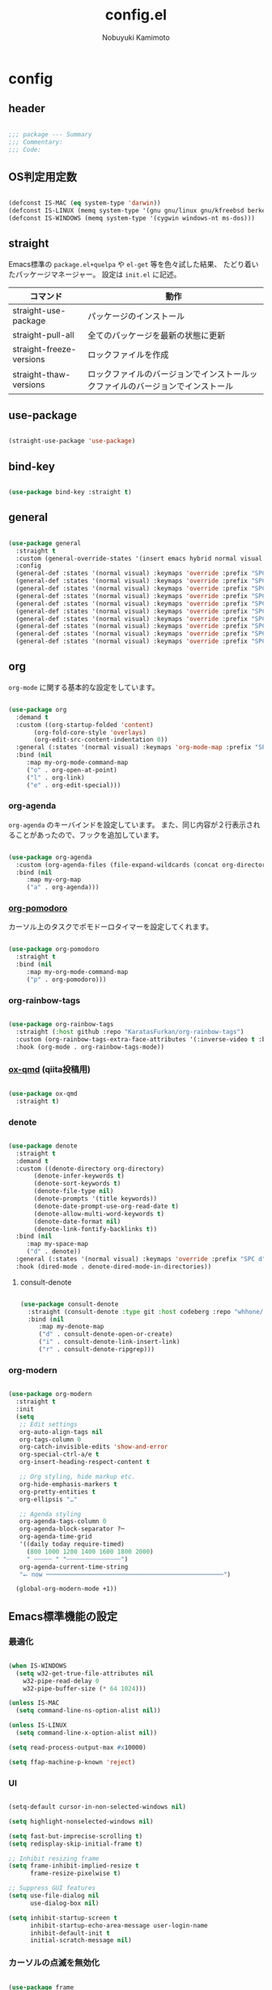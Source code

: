 #+TITLE: config.el
#+AUTHOR: Nobuyuki Kamimoto

* config
** header

#+begin_src emacs-lisp :tangle yes

;;; package --- Summary
;;; Commentary:
;;; Code:

#+end_src

** OS判定用定数

#+begin_src emacs-lisp :tangle yes

(defconst IS-MAC (eq system-type 'darwin))
(defconst IS-LINUX (memq system-type '(gnu gnu/linux gnu/kfreebsd berkeley-unix)))
(defconst IS-WINDOWS (memq system-type '(cygwin windows-nt ms-dos)))

#+end_src

** straight

Emacs標準の ~package.el+quelpa~ や ~el-get~ 等を色々試した結果、
たどり着いたパッケージマネージャー。
設定は ~init.el~ に記述。

| コマンド                  | 動作                                                                      |
|--------------------------+--------------------------------------------------------------------------|
| straight-use-package     | パッケージのインストール                                                   |
| straight-pull-all        | 全てのパッケージを最新の状態に更新                                          |
| straight-freeze-versions | ロックファイルを作成                                                       |
| straight-thaw-versions   | ロックファイルのバージョンでインストールックファイルのバージョンでインストール |

** use-package

#+begin_src emacs-lisp :tangle yes

(straight-use-package 'use-package)

#+end_src

** bind-key

#+begin_src emacs-lisp :tangle yes

(use-package bind-key :straight t)

#+end_src

** general

#+begin_src emacs-lisp :tangle yes

(use-package general
  :straight t
  :custom (general-override-states '(insert emacs hybrid normal visual motion operator replace))
  :config
  (general-def :states '(normal visual) :keymaps 'override :prefix "SPC" :prefix-command 'my-space-map)
  (general-def :states '(normal visual) :keymaps 'override :prefix "SPC s" :prefix-command 'search-map)
  (general-def :states '(normal visual) :keymaps 'override :prefix "SPC g" :prefix-command 'goto-map)
  (general-def :states '(normal visual) :keymaps 'override :prefix "SPC o" :prefix-command 'my-org-map)
  (general-def :states '(normal visual) :keymaps 'override :prefix "SPC f" :prefix-command 'my-file-map)
  (general-def :states '(normal visual) :keymaps 'override :prefix "SPC b" :prefix-command 'my-buffer-map)
  (general-def :states '(normal visual) :keymaps 'override :prefix "SPC e" :prefix-command 'my-error-map)
  (general-def :states '(normal visual) :keymaps 'override :prefix "SPC q" :prefix-command 'my-quit-map)
  (general-def :states '(normal visual) :keymaps 'override :prefix "SPC t" :prefix-command 'my-toggle-map)
  (general-def :states '(normal visual) :keymaps 'override :prefix "SPC c" :prefix-command 'my-string-inflection-map))

#+end_src

** org

~org-mode~ に関する基本的な設定をしています。

#+begin_src emacs-lisp :tangle yes

(use-package org
  :demand t
  :custom ((org-startup-folded 'content)
	   (org-fold-core-style 'overlays)
	   (org-edit-src-content-indentation 0))
  :general (:states '(normal visual) :keymaps 'org-mode-map :prefix "SPC m" :prefix-command 'my-org-mode-command-map)
  :bind (nil
	 :map my-org-mode-command-map
	 ("o" . org-open-at-point)
	 ("l" . org-link)
	 ("e" . org-edit-special)))

#+end_src

*** org-agenda

~org-agenda~ のキーバインドを設定しています。
また、同じ内容が２行表示されることがあったので、フックを追加しています。

#+begin_src emacs-lisp :tangle yes

(use-package org-agenda
  :custom (org-agenda-files (file-expand-wildcards (concat org-directory "/*.org")))
  :bind (nil
	 :map my-org-map
	 ("a" . org-agenda)))

#+end_src

*** [[https://github.com/marcinkoziej/org-pomodoro][org-pomodoro]]

カーソル上のタスクでポモドーロタイマーを設定してくれます。

#+begin_src emacs-lisp :tangle yes

(use-package org-pomodoro
  :straight t
  :bind (nil
	 :map my-org-mode-command-map
	 ("p" . org-pomodoro)))

#+end_src

*** org-rainbow-tags

#+begin_src emacs-lisp :tangle yes

(use-package org-rainbow-tags
  :straight (:host github :repo "KaratasFurkan/org-rainbow-tags")
  :custom (org-rainbow-tags-extra-face-attributes '(:inverse-video t :box t :weight 'bold))
  :hook (org-mode . org-rainbow-tags-mode))

#+end_src

*** [[https://github.com/0x60df/ox-qmd][ox-qmd]] (qiita投稿用)

#+begin_src emacs-lisp :tangle yes

(use-package ox-qmd
  :straight t)

#+end_src

*** denote

#+begin_src emacs-lisp :tangle yes

(use-package denote
  :straight t
  :demand t
  :custom ((denote-directory org-directory)
	   (denote-infer-keywords t)
	   (denote-sort-keywords t)
	   (denote-file-type nil)
	   (denote-prompts '(title keywords))
	   (denote-date-prompt-use-org-read-date t)
	   (denote-allow-multi-word-keywords t)
	   (denote-date-format nil)
	   (denote-link-fontify-backlinks t))
  :bind (nil
	 :map my-space-map
	 ("d" . denote))
  :general (:states '(normal visual) :keymaps 'override :prefix "SPC d" :prefix-command 'my-denote-map)
  :hook (dired-mode . denote-dired-mode-in-directories))

#+end_src

**** consult-denote

#+begin_src emacs-lisp :tangle yes

(use-package consult-denote
  :straight (consult-denote :type git :host codeberg :repo "whhone/consult-denote")
  :bind (nil
	 :map my-denote-map
	 ("d" . consult-denote-open-or-create)
	 ("i" . consult-denote-link-insert-link)
	 ("r" . consult-denote-ripgrep)))

#+end_src

*** org-modern

#+begin_src emacs-lisp :tangle yes

(use-package org-modern
  :straight t
  :init
  (setq
   ;; Edit settings
   org-auto-align-tags nil
   org-tags-column 0
   org-catch-invisible-edits 'show-and-error
   org-special-ctrl-a/e t
   org-insert-heading-respect-content t

   ;; Org styling, hide markup etc.
   org-hide-emphasis-markers t
   org-pretty-entities t
   org-ellipsis "…"

   ;; Agenda styling
   org-agenda-tags-column 0
   org-agenda-block-separator ?─
   org-agenda-time-grid
   '((daily today require-timed)
     (800 1000 1200 1400 1600 1800 2000)
     " ┄┄┄┄┄ " "┄┄┄┄┄┄┄┄┄┄┄┄┄┄┄")
   org-agenda-current-time-string
   "⭠ now ─────────────────────────────────────────────────")

  (global-org-modern-mode +1))

#+end_src

** Emacs標準機能の設定

*** 最適化

#+begin_src emacs-lisp :tangle yes

(when IS-WINDOWS
  (setq w32-get-true-file-attributes nil
	w32-pipe-read-delay 0
	w32-pipe-buffer-size (* 64 1024)))

(unless IS-MAC
  (setq command-line-ns-option-alist nil))

(unless IS-LINUX
  (setq command-line-x-option-alist nil))

(setq read-process-output-max #x10000)

(setq ffap-machine-p-known 'reject)

#+end_src

*** UI

#+begin_src emacs-lisp :tangle yes

(setq-default cursor-in-non-selected-windows nil)

(setq highlight-nonselected-windows nil)

(setq fast-but-imprecise-scrolling t)
(setq redisplay-skip-initial-frame t)

;; Inhibit resizing frame
(setq frame-inhibit-implied-resize t
      frame-resize-pixelwise t)

;; Suppress GUI features
(setq use-file-dialog nil
      use-dialog-box nil)

(setq inhibit-startup-screen t
      inhibit-startup-echo-area-message user-login-name
      inhibit-default-init t
      initial-scratch-message nil)

#+end_src

*** カーソルの点滅を無効化

#+begin_src emacs-lisp :tangle yes

(use-package frame
  :init
  (blink-cursor-mode -1))

#+end_src

*** 画面の更新頻度

#+begin_src emacs-lisp :tangle yes

(use-package simple
  :custom (idle-update-delay 1.0))

#+end_src

*** 外枠の調整

#+begin_src emacs-lisp :tangle yes

(setq indicate-buffer-boundaries nil
      indicate-empty-lines nil)

(use-package frame
  :custom ((window-divider-default-places t)
	   (window-divider-default-bottom-width 1)
	   (window-divider-default-right-width 1))
  :init
  (window-divider-mode +1))

#+end_src

*** 水平分割より垂直分割を優先する

#+begin_src emacs-lisp :tangle yes

(use-package window
  :custom ((split-width-threshold 160)
	   (split-height-threshold nil)))

#+end_src

*** 補完時に大文字小文字を区別しない

#+begin_src emacs-lisp :tangle yes

(setq read-buffer-completion-ignore-case t
      completion-ignore-case t)

(use-package minibuffer
  :custom (read-file-name-completion-ignore-case t))

#+end_src

*** yes-or-noをy-or-nに変更

#+begin_src emacs-lisp :tangle yes

(setq use-short-answers t)

#+end_src

*** 自動生成ファイルを無効にする

#+begin_src emacs-lisp :tangle yes

(use-package files
  :custom ((make-backup-files nil)
	   (auto-save-default nil)))

(use-package emacs
  :custom ((create-lockfiles nil)
	   (auto-save-list-file-prefix nil)))

#+end_src

*** デーモン起動

~emacsclient~ コマンドで高速にファイルが開けます。

#+begin_src emacs-lisp :tangle yes

(use-package server
  :init
  (server-mode +1))

#+end_src

*** 最後のカーソル位置を保存する

#+begin_src emacs-lisp :tangle yes

(use-package saveplace
  :init
  (save-place-mode +1))

#+end_src

*** ファイルの閲覧履歴を保存する

#+begin_src emacs-lisp :tangle yes

(use-package recentf
  :custom (recentf-max-saved-items 200)
  :init
  (recentf-mode +1))

#+end_src

*** コマンドの履歴を保存

#+begin_src emacs-lisp :tangle yes

(use-package savehist
  :init
  (savehist-mode +1))

#+end_src

*** 対応括弧を強調表示

#+begin_src emacs-lisp :tangle yes

(use-package paren
  :init
  (show-paren-mode +1))

#+end_src

*** 現在行を強調表示

#+begin_src emacs-lisp :tangle yes

(use-package hl-line
  :init
  (global-hl-line-mode +1))

#+end_src

*** 他プロセスの編集をバッファに反映

#+begin_src emacs-lisp :tangle yes

(use-package autorevert
  :init
  (global-auto-revert-mode +1))

#+end_src

*** 行番号の表示

#+begin_src emacs-lisp :tangle yes

(use-package display-line-numbers
  :custom (display-line-numbers-width-start t)
  :init
  (global-display-line-numbers-mode +1))

#+end_src

*** カーソル上の関数名等をモードラインに表示

#+begin_src emacs-lisp :tangle yes

(use-package which-func
  :init
  (which-function-mode +1))

#+end_src

*** メニューバーを無効化

#+begin_src emacs-lisp :tangle yes

(use-package menu-bar
  :init
  (menu-bar-mode -1))

#+end_src

*** ツールバーを無効化

#+begin_src emacs-lisp :tangle yes

(use-package tool-bar
  :init
  (tool-bar-mode -1))

#+end_src

*** スクロールバーの無効化

#+begin_src emacs-lisp :tangle yes

(use-package scroll-bar
  :init
  (scroll-bar-mode -1))

#+end_src

*** GC中にフォントを圧縮しない

#+begin_src emacs-lisp :tangle yes

(setq inhibit-compacting-font-caches t)

#+end_src

*** 削除したファイルをゴミ箱に移動させる

#+begin_src emacs-lisp :tangle yes

(setq delete-by-moving-to-trash t)

#+end_src

*** 便利コマンドをEvil向けに登録

#+begin_src emacs-lisp :tangle yes

(use-package simple
  :bind (nil
	 :map my-space-map
	 ("SPC" . execute-extended-command)))

(use-package files
  :bind (nil
	 :map my-quit-map
	 ("q" . save-buffers-kill-terminal)
	 :map my-file-map
	 ("f" . find-file)))

(use-package bookmark
  :bind (nil
	 :map my-file-map
	 ("b" . bookmark-jump)))

(use-package window
  :bind (nil
	 :map my-space-map
	 ("0" . delete-window)
	 ("1" . delete-other-windows)
	 ("2" . split-window-below)
	 ("3" . split-window-right)
	 ("4" . switch-to-buffer-other-window)
	 ("w" . other-window)
	 :map my-buffer-map
	 ("b" . switch-to-buffer)))

(use-package frame
  :bind (("<f12>" . other-frame)
	 :map my-space-map
	 ("W" . other-frame)))

(use-package subr
  :bind (nil
	 :map my-space-map
	 ("5" . ctl-x-5-prefix)))

(use-package menu-bar
  :bind (nil
	 :map my-buffer-map
	 ("d" . kill-this-buffer)))

(use-package project
  :bind (nil
	 :map my-buffer-map
	 ("p" . project-switch-to-buffer)))

(use-package isearch
  :bind (nil
	 :map search-map
	 ("s" . isearch-forward)))

#+end_src

** 文字コード

#+begin_src emacs-lisp :tangle yes

(use-package mule
  :init
  (set-language-environment "Japanese")
  (prefer-coding-system 'utf-8))

(use-package mule
  :if IS-WINDOWS
  :init
  (set-file-name-coding-system 'cp932)
  (set-keyboard-coding-system 'cp932)
  (set-terminal-coding-system 'cp932))

#+end_src

*** shift-jisよりcp932を優先

#+begin_src emacs-lisp :tangle yes

(when IS-WINDOWS
  (set-coding-system-priority 'utf-8
			      'euc-jp
			      'iso-2022-jp
			      'cp932))

#+end_src

** whitespace

末尾のスペースやタブを可視化することができます。
~highlight-indent-guides~ と相性が悪いのでタブは可視化していません。

#+begin_src emacs-lisp :tangle yes

(use-package whitespace
  :custom (whitespace-style '(face trailing))
  :init
  (global-whitespace-mode +1))

#+end_src

** IME

Emacsは~C-\~で日本語入力を切り替えることができますが、
デフォルトだとあまり補完が賢くないのでOSに合わせて導入します。

*** [[https://github.com/trueroad/tr-emacs-ime-module][tr-ime]]

#+begin_src emacs-lisp :tangle yes

(use-package tr-ime
  :straight t
  :if IS-WINDOWS
  :custom (default-input-method "W32-IME")
  :init
  (tr-ime-standard-install)
  (w32-ime-initialize))

#+end_src

*** mozc

[[https://www.kkaneko.jp/tools/server/mozc.html][日本語変換 Mozc の設定，emacs 用の Mozc の設定（Ubuntu 上）]] を参考にしています。

**** 必要なパッケージを導入

#+begin_src shell :tangle no

sudo apt install fcitx-libs-dev
sudo apt install emacs-mozc
fcitx-config-gtk

#+end_src

**** Emacs側の設定

#+begin_src emacs-lisp :tangle yes

(use-package mozc
  :straight t
  :if IS-LINUX
  :custom (default-input-method "japanese-mozc"))

#+end_src

** フォントの設定

私は [[https://github.com/protesilaos/fontaine][fontaine]] を使用してフォントを設定しています。

#+begin_src emacs-lisp :tangle yes

(use-package fontaine
  :straight t
  :demand t
  :hook (kill-emacs . fontaine-store-latest-preset)
  :config
  (cond (IS-LINUX
	 (setq fontaine-presets
	       '((regular
		  :default-family "VLゴシック"
		  :default-height 100
		  :fixed-pitch-family "VLゴシック"
		  :variable-pitch-family "VLPゴシック"
		  :italic-family "VLゴシック"
		  :line-spacing 1)
		 (large
		  :default-family "VLゴシック"
		  :default-height 150
		  :variable-pitch-family "VLPゴシック"
		  :line-spacing 1))))

	(IS-WINDOWS
	 (setq fontaine-presets
	       '((regular
		  :default-family "BIZ UDゴシック"
		  :default-height 120
		  :fixed-pitch-family "BIZ UDゴシック"
		  :variable-pitch-family "BIZ UDPゴシック"
		  :italic-family "BIZ UDゴシック"
		  :line-spacing 1)
		 (large
		  :default-family "BIZ UDゴシック"
		  :default-height 150
		  :variable-pitch-family "BIZ UDPゴシック"
		  :line-spacing 1)))))

  (fontaine-set-preset (or (fontaine-restore-latest-preset) 'regular)))

#+end_src

** modeline

*** [[https://github.com/TeMPOraL/nyan-mode][nyan-mode]]

バッファー上での位置をニャンキャットが教えてくれるパッケージです。
マウスでクリックすると大体の位置にジャンプもできます。

#+begin_src emacs-lisp :tangle yes

(use-package nyan-mode
  :straight t
  :custom ((nyan-animate-nyancat t)
	   (nyan-bar-length 24))
  :init
  (nyan-mode +1))

#+end_src

*** moody

#+begin_src emacs-lisp :tangle yes

(use-package moody
  :straight t
  :config
  (setq x-underline-at-descent-line t)
  (moody-replace-mode-line-buffer-identification)
  (moody-replace-vc-mode)
  (moody-replace-eldoc-minibuffer-message-function))

#+end_src

*** minions

#+begin_src emacs-lisp :tangle yes

(use-package minions
  :straight t
  :config
  (minions-mode +1))

#+end_src

** [[https://github.com/emacs-evil/evil][evil]]

VimキーバインドをEmacs上で実現してくれるパッケージです。

#+begin_src emacs-lisp :tangle yes

(use-package evil
  :straight t
  :custom ((evil-want-keybinding nil)
	   (evil-symbol-word-search t)
	   (evil-kill-on-visual-paste nil))
  :init
  (evil-mode +1)
  :config
  (defun my/evil-shift-right ()
    (interactive)
    (evil-shift-right evil-visual-beginning evil-visual-end)
    (evil-normal-state)
    (evil-visual-restore))

  (defun my/evil-shift-left ()
    (interactive)
    (evil-shift-left evil-visual-beginning evil-visual-end)
    (evil-normal-state)
    (evil-visual-restore))

  (evil-define-key 'visual global-map (kbd ">") 'my/evil-shift-right)
  (evil-define-key 'visual global-map (kbd "<") 'my/evil-shift-left))

#+end_src

*** [[https://github.com/emacs-evil/evil-collection][evil-collection]]

各モードのキーバインドを自動的に設定してくれます。

#+begin_src emacs-lisp :tangle yes

(use-package evil-collection
  :straight t
  :after evil
  :init
  (evil-collection-init))

#+end_src

*** [[https://github.com/linktohack/evil-commentary][evil-commentary]]

~gc~ でコメントアウトしてくれるパッケージです。

#+begin_src emacs-lisp :tangle yes

(use-package evil-commentary
  :straight t
  :after evil
  :init
  (evil-commentary-mode +1))

#+end_src

*** [[https://github.com/emacs-evil/evil-surround][evil-surround]]

選択中に ~S~ を入力して任意の文字を入力すると囲んでくれるパッケージです。
- （例１） aaaを選択中に ~S(~
aaa -> ( aaa )

- （例２） aaaを選択中に ~S)~
aaa -> (aaa)

#+begin_src emacs-lisp :tangle yes

(use-package evil-surround
  :straight t
  :after evil
  :init
  (global-evil-surround-mode +1))

#+end_src

*** [[https://github.com/redguardtoo/evil-matchit][evil-matchit]]

~%~ でHTMLのタグ間をジャンプしてくれるようになります。

#+begin_src emacs-lisp :tangle yes

(use-package evil-matchit
  :straight t
  :after evil
  :init
  (global-evil-matchit-mode +1))

#+end_src

*** [[https://github.com/Somelauw/evil-org-mode][evil-org]]

~org-agenda~ 等のorg系の特殊なモードでキーバインドを設定してくれます。

#+begin_src emacs-lisp :tangle yes

(use-package evil-org
  :straight t
  :after evil
  :hook (org-mode . evil-org-mode)
  :config
  (require 'evil-org-agenda)
  (evil-org-set-key-theme '(navigation insert textobjects additional calendar))
  (evil-org-agenda-set-keys))

#+end_src

*** [[https://github.com/edkolev/evil-lion][evil-lion]]

~gl~ ~gL~ で整列してくれます。

#+begin_src emacs-lisp :tangle yes

(use-package evil-lion
  :straight t
  :after evil
  :init
  (evil-lion-mode +1))

#+end_src

*** evil-textobj-tree-sitter

#+begin_src emacs-lisp :tangle yes

(use-package evil-textobj-tree-sitter
  :straight t
  :after tree-sitter
  :config
  ;; bind `function.outer`(entire function block) to `f` for use in things like `vaf`, `yaf`
  (define-key evil-outer-text-objects-map "f" (evil-textobj-tree-sitter-get-textobj "function.outer"))
  ;; bind `function.inner`(function block without name and args) to `f` for use in things like `vif`, `yif`
  (define-key evil-inner-text-objects-map "f" (evil-textobj-tree-sitter-get-textobj "function.inner"))
  ;; You can also bind multiple items and we will match the first one we can find
  (define-key evil-outer-text-objects-map "a" (evil-textobj-tree-sitter-get-textobj ("conditional.outer" "loop.outer"))))

#+end_src

** fussy

#+begin_src emacs-lisp :tangle yes

(use-package fussy
  :straight t
  :custom ((completion-styles '(fussy))
	   (completion-category-defaults nil)
	   (completion-category-overrides nil)
	   (fussy-use-cache t)
	   (fussy-filter-fn #'fussy-filter-default)
	   (fussy-default-regex-fn #'fussy-pattern-flex-2))
  :config
  (with-eval-after-load 'fuz-bin
    (setq fussy-score-fn #'fussy-fuz-bin-score))

  (with-eval-after-load 'prescient
    (setq fussy-compare-same-score-fn #'fussy-strlen<))

  (with-eval-after-load 'corfu
    (advice-add 'corfu--capf-wrapper :before 'fussy-wipe-cache)
    (add-hook 'corfu-mode-hook
	      (lambda ()
		(setq-local fussy-max-candidate-limit 5000
			    fussy-prefer-prefix nil)))))

#+end_src

*** fuz-bin

#+begin_src emacs-lisp :tangle yes

(use-package fuz-bin
  :straight (fuz-bin :repo "jcs-elpa/fuz-bin" :fetcher github :files (:defaults "bin"))
  :config
  (fuz-bin-load-dyn))

#+end_src

** prescient

~prescient-persist-mode~ で履歴を永続的に保存

#+begin_src emacs-lisp :tangle yes

(use-package prescient
  :straight t
  :config
  (prescient-persist-mode +1)

  (with-eval-after-load 'fussy
    (setq prescient-sort-length-enable nil)))

#+end_src

** corfu

#+begin_src emacs-lisp :tangle yes

(use-package corfu
  :straight (corfu :type git
		   :host github
		   :repo "minad/corfu"
		   :branch "async"
		   :files (:defaults "extensions/*"))
  :custom ((corfu-auto t)
	   (corfu-auto-prefix 1)
	   (corfu-auto-delay 0)
	   (corfu-cycle t)
	   (tab-always-indent 'complete))
  :bind (nil
	 :map corfu-map
	 ("RET" . nil)
	 ("<return>" . nil)
	 ("TAB" . corfu-insert)
	 ("<tab>" . corfu-insert))
  :init
  (global-corfu-mode +1)

  :config
  (defun my/corfu-remap-tab-command ()
    (global-set-key [remap c-indent-line-or-region] #'indent-for-tab-command))
  (add-hook 'java-mode-hook #'my/corfu-remap-tab-command)

  (defun corfu-enable-always-in-minibuffer ()
    "Enable Corfu in the minibuffer if Vertico/Mct are not active."
    (unless (or (bound-and-true-p mct--active)
		(bound-and-true-p vertico--input))
      ;; (setq-local corfu-auto nil) ;; Enable/disable auto completion
      (setq-local corfu-echo-delay nil ;; Disable automatic echo and popup
		  corfu-popupinfo-delay nil)
      (corfu-mode 1)))
  (add-hook 'minibuffer-setup-hook #'corfu-enable-always-in-minibuffer 1))

#+end_src

*** corfu-popup

#+begin_src emacs-lisp :tangle yes

(use-package corfu-popupinfo
  :after corfu
  :config
  (corfu-popupinfo-mode +1))

#+end_src

*** corfu-prescient

#+begin_src emacs-lisp :tangle yes

(use-package corfu-prescient
  :straight t
  :after corfu
  :init
  (with-eval-after-load 'fussy
    (setq corfu-prescient-override-sorting t
	  corfu-prescient-completion-styles '(fussy)
	  corfu-prescient-completion-category-overrides nil))
  (corfu-prescient-mode +1))

#+end_src

*** cape

#+begin_src emacs-lisp :tangle yes

(use-package company-tabnine
  :straight (company-tabnine :type git :host github :repo "karta0807913/company-tabnine"))

(use-package cape
  :straight t
  :hook ((prog-mode . my/set-basic-capf)
	 (text-mode . my/set-basic-capf)
	 (meghanada-mode . my/set-meghanada-capf)
	 (lsp-completion-mode . my/set-lsp-capf))
  :config
  (defun my/convert-super-capf (arg-capf)
    (list (cape-capf-case-fold
	   (cape-super-capf arg-capf
			    (cape-company-to-capf #'company-yasnippet)
			    (cape-company-to-capf #'company-tabnine)))
	  #'cape-file
	  #'cape-dabbrev))

  (defun my/set-basic-capf ()
    (setq-local completion-at-point-functions (my/convert-super-capf (car completion-at-point-functions))))

  (defun my/set-meghanada-capf ()
    (setq-local completion-at-point-functions (my/convert-super-capf (cape-company-to-capf #'company-meghanada))))

  (defun my/set-lsp-capf ()
    (setq-local completion-at-point-functions (my/convert-super-capf #'lsp-completion-at-point)))

  (add-to-list 'completion-at-point-functions (cape-company-to-capf #'company-tabnine) t)
  (add-to-list 'completion-at-point-functions #'cape-file t)
  (add-to-list 'completion-at-point-functions #'cape-tex t)
  (add-to-list 'completion-at-point-functions #'cape-dabbrev t)
  (add-to-list 'completion-at-point-functions #'cape-keyword t))

#+end_src

*** kind-icon

#+begin_src emacs-lisp :tangle yes

(use-package kind-icon
  :straight t
  :after corfu
  :custom (kind-icon-default-face 'corfu-default) ; to compute blended backgrounds correctly
  :config
  (add-to-list 'corfu-margin-formatters #'kind-icon-margin-formatter))

#+end_src

** [[https://github.com/minad/vertico][vertico]]

~helm~ や ~ivy~ よりも補完インタフェース新しくシンプルな補完パッケージです。

#+begin_src emacs-lisp :tangle yes

(use-package vertico
  :straight (vertico :type git
		     :host github
		     :repo "minad/vertico"
		     :files (:defaults "extensions/*"))
  :custom (vertico-cycle t)
  :init
  (vertico-mode +1)

  :config
  ;; Add prompt indicator to ~completing-read-multiple'.
  ;; We display [CRM<separator>], e.g., [CRM,] if the separator is a comma.
  (defun crm-indicator (args)
    (cons (format "[CRM%s] %s"
		  (replace-regexp-in-string
		   "\\~\\[.*?]\\*\\|\\[.*?]\\*\\'" ""
		   crm-separator)
		  (car args))
	  (cdr args)))
  (advice-add #'completing-read-multiple :filter-args #'crm-indicator)

  ;; Do not allow the cursor in the minibuffer prompt
  (setq minibuffer-prompt-properties
	'(read-only t cursor-intangible t face minibuffer-prompt))
  (add-hook 'minibuffer-setup-hook #'cursor-intangible-mode)

  ;; Emacs 28: Hide commands in M-x which do not work in the current mode.
  ;; Vertico commands are hidden in normal buffers.
  (setq read-extended-command-predicate
	#'command-completion-default-include-p)

  ;; Enable recursive minibuffers
  (setq enable-recursive-minibuffers t)

  (with-eval-after-load 'consult
    ;; Use ~consult-completion-in-region' if Vertico is enabled.
    ;; Otherwise use the default ~completion--in-region' function.
    (setq completion-in-region-function
	  (lambda (&rest args)
	    (apply (if vertico-mode
		       #'consult-completion-in-region
		     #'completion--in-region)
		   args)))))

#+end_src

*** vertico-repeat

~verito~ の拡張機能の一つで直前のコマンドを再度表示します。

#+begin_src emacs-lisp :tangle yes

(use-package vertico-repeat
  :after vertico
  :bind (nil
	 :map my-space-map
	 ("z" . vertico-repeat))
  :hook (minibuffer-setup . vertico-repeat-save))

#+end_src

*** vertico-directory

~verito~ の拡張機能の一つで ~find-file~ 等、ファイルやディレクトリの操作を良くします。

#+begin_src emacs-lisp :tangle yes

(use-package vertico-directory
  :after vertico
  :bind (nil
	 :map vertico-map
	 ("<backspace>" . vertico-directory-delete-char)))

#+end_src

*** vertico-prescient

#+begin_src emacs-lisp :tangle yes

(use-package vertico-prescient
  :straight t
  :after vertico
  :init
  (with-eval-after-load 'fussy
    (setq vertico-prescient-completion-styles '(fussy)
	  vertico-prescient-completion-category-overrides nil
	  vertico-prescient-override-sorting t))
  (vertico-prescient-mode +1))

#+end_src

** [[https://github.com/minad/consult][consult]]

~vertico~ や ~selectrum~ で利用できる便利なコマンドを提供してくれます。

#+begin_src emacs-lisp :tangle yes

;; Example configuration for Consult
(use-package consult
  :straight t
  :demand t
  ;; Replace bindings. Lazily loaded due by `use-package'.
  :bind (;; C-c bindings (mode-specific-map)
	 ("C-c h" . consult-history)
	 ("C-c m" . consult-mode-command)
	 ("C-c k" . consult-kmacro)
	 ;; C-x bindings (ctl-x-map)
	 ("C-x M-:" . consult-complex-command)     ;; orig. repeat-complex-command
	 ([remap switch-to-buffer] . consult-buffer)                ;; orig. switch-to-buffer
	 ([remap switch-to-buffer-other-window] . consult-buffer-other-window) ;; orig. switch-to-buffer-other-window
	 ([remap switch-to-buffer-other-frame] . consult-buffer-other-frame)  ;; orig. switch-to-buffer-other-frame
	 ([remap bookmark-jump] . consult-bookmark)            ;; orig. bookmark-jump
	 ([remap project-switch-to-buffer] . consult-project-buffer)      ;; orig. project-switch-to-buffer
	 ;; Custom M-# bindings for fast register access
	 ("M-#" . consult-register-load)
	 ("M-'" . consult-register-store)          ;; orig. abbrev-prefix-mark (unrelated)
	 ("C-M-#" . consult-register)
	 ;; Other custom bindings
	 ("M-y" . consult-yank-pop)                ;; orig. yank-pop
	 ("<help> a" . consult-apropos)            ;; orig. apropos-command
	 :map goto-map
	 ("e" . consult-compile-error)
	 ("f" . consult-flymake)               ;; Alternative: consult-flycheck
	 ("g" . consult-goto-line)             ;; orig. goto-line
	 ("M-g" . consult-goto-line)           ;; orig. goto-line
	 ("o" . consult-outline)               ;; Alternative: consult-org-heading
	 ("m" . consult-mark)
	 ("k" . consult-global-mark)
	 ("i" . consult-imenu)
	 ("I" . consult-imenu-multi)
	 :map search-map
	 ("d" . consult-find)
	 ("D" . consult-locate)
	 ("g" . consult-grep)
	 ("G" . consult-git-grep)
	 ("r" . consult-ripgrep)
	 ("l" . consult-line)
	 ("L" . consult-line-multi)
	 ("m" . consult-multi-occur)
	 ("k" . consult-keep-lines)
	 ("u" . consult-focus-lines)
	 ("e" . consult-isearch-history)
	 :map isearch-mode-map
	 ("M-e" . consult-isearch-history)         ;; orig. isearch-edit-string
	 ("M-s e" . consult-isearch-history)       ;; orig. isearch-edit-string
	 ("M-s l" . consult-line)                  ;; needed by consult-line to detect isearch
	 ("M-s L" . consult-line-multi)            ;; needed by consult-line to detect isearch
	 ;; Minibuffer history
	 :map minibuffer-local-map
	 ("M-s" . consult-history)                 ;; orig. next-matching-history-element
	 ("M-r" . consult-history))                ;; orig. previous-matching-history-element

  ;; Enable automatic preview at point in the *Completions* buffer. This is
  ;; relevant when you use the default completion UI.
  :hook (completion-list-mode . consult-preview-at-point-mode)

  ;; The :init configuration is always executed (Not lazy)
  :init

  ;; Optionally configure the register formatting. This improves the register
  ;; preview for `consult-register', `consult-register-load',
  ;; `consult-register-store' and the Emacs built-ins.
  (setq register-preview-delay 0.5
	register-preview-function #'consult-register-format)

  ;; Optionally tweak the register preview window.
  ;; This adds thin lines, sorting and hides the mode line of the window.
  (advice-add #'register-preview :override #'consult-register-window)

  ;; Use Consult to select xref locations with preview
  (setq xref-show-xrefs-function #'consult-xref
	xref-show-definitions-function #'consult-xref)

  ;; Configure other variables and modes in the :config section,
  ;; after lazily loading the package.
  :config

  ;; Optionally configure preview. The default value
  ;; is 'any, such that any key triggers the preview.
  ;; (setq consult-preview-key 'any)
  ;; (setq consult-preview-key (kbd "M-."))
  ;; (setq consult-preview-key (list (kbd "<S-down>") (kbd "<S-up>")))
  ;; For some commands and buffer sources it is useful to configure the
  ;; :preview-key on a per-command basis using the `consult-customize' macro.
  (consult-customize
   consult-theme :preview-key '(:debounce 0.2 any)
   consult-ripgrep consult-git-grep consult-grep
   consult-bookmark consult-recent-file consult-xref
   consult--source-bookmark consult--source-file-register
   consult--source-recent-file consult--source-project-recent-file
   ;; :preview-key (kbd "M-.")
   :preview-key '(:debounce 0.4 any))

  ;; Optionally configure the narrowing key.
  ;; Both < and C-+ work reasonably well.
  (setq consult-narrow-key "<") ;; (kbd "C-+")

  ;; Optionally make narrowing help available in the minibuffer.
  ;; You may want to use `embark-prefix-help-command' or which-key instead.
  (define-key consult-narrow-map (vconcat consult-narrow-key "?") #'consult-narrow-help)

  ;; By default `consult-project-function' uses `project-root' from project.el.
  ;; Optionally configure a different project root function.
  ;; There are multiple reasonable alternatives to chose from.
    ;;;; 1. project.el (the default)
  ;; (setq consult-project-function #'consult--default-project--function)
    ;;;; 2. projectile.el (projectile-project-root)
  (autoload 'projectile-project-root "projectile")
  (setq consult-project-function (lambda (_) (projectile-project-root)))
    ;;;; 3. vc.el (vc-root-dir)
  ;; (setq consult-project-function (lambda (_) (vc-root-dir)))
    ;;;; 4. locate-dominating-file
  ;; (setq consult-project-function (lambda (_) (locate-dominating-file "." ".git")))
  )

#+end_src

*** [[https://github.com/karthink/consult-dir][consult-dir]]

#+begin_src emacs-lisp :tangle yes

(use-package consult-dir
  :straight t
  :bind (nil
	 :map my-file-map
	 ("d" . consult-dir)))

#+end_src

*** その他

#+begin_src emacs-lisp :tangle yes

(defun consult-ripgrep-current-directory ()
  (interactive)
  (consult-ripgrep default-directory))

(define-key search-map (kbd "R") #'consult-ripgrep-current-directory)

#+end_src

** [[https://github.com/minad/marginalia][marginalia]]

~vertico~ の候補に情報を追加してくれます。

#+begin_src emacs-lisp :tangle yes

(use-package marginalia
  :straight t
  :init
  (marginalia-mode +1))

#+end_src

** [[https://github.com/oantolin/embark][embark]]

vertico の候補等に様々なアクションを提供してくれます。

#+begin_src emacs-lisp :tangle yes

(use-package embark
  :straight t
  :bind (("C-." . embark-act)         ;; pick some comfortable binding
	 ("C-;" . embark-dwim)        ;; good alternative: M-.
	 ("C-h B" . embark-bindings)) ;; alternative for `describe-bindings'
  :init
  (setq prefix-help-command #'embark-prefix-help-command)

  :config
  ;; Hide the mode line of the Embark live/completions buffers
  (add-to-list 'display-buffer-alist
	       '("\\`\\*Embark Collect \\(Live\\|Completions\\)\\*"
		 nil
		 (window-parameters (mode-line-format . none)))))

#+end_src

*** embark-consult

~embark~ と ~consult~ を連動させます。

#+begin_src emacs-lisp :tangle yes

(use-package embark-consult
  :straight t ; only need to install it, embark loads it after consult if found
  :hook (embark-collect-mode . consult-preview-at-point-mode))

#+end_src

** [[https://github.com/joaotavora/yasnippet][yasnippet]]

スニペット機能を提供してくれます。

#+begin_src emacs-lisp :tangle yes

(use-package yasnippet
  :straight t
  :bind (nil
	 :map yas-keymap
	 ("<tab>" . nil)
	 ("TAB" . nil)
	 ("<backtab>" . nil)
	 ("S-TAB" . nil)
	 ("C-o" . yas-next-field-or-maybe-expand))
  :init
  (yas-global-mode +1))

#+end_src

*** [[https://github.com/AndreaCrotti/yasnippet-snippets][yasnippet-snippets]]

各言語のスニペットを提供してくれます。

#+begin_src emacs-lisp :tangle yes

(use-package yasnippet-snippets
  :straight t
  :after yasnippet)

#+end_src

** [[https://github.com/jscheid/dtrt-indent][dtrt-indent]]

インデントを推測して、設定してくれます。

#+begin_src emacs-lisp :tangle yes

(use-package dtrt-indent
  :straight t
  :init
  (dtrt-indent-global-mode +1))

#+end_src

** [[https://magit.vc/][magit]]

Emacs上でGitを快適に操作できるようにしてくれます。

#+begin_src emacs-lisp :tangle yes

(use-package magit
  :straight t)

#+end_src

** [[https://github.com/dgutov/diff-hl][diff-hl]]

#+begin_src emacs-lisp :tangle yes

(use-package diff-hl
  :straight t
  :init
  (global-diff-hl-mode +1))

#+end_src

** [[https://github.com/justbur/emacs-which-key][which-key]]

キーバインドを可視化してくれます。

#+begin_src emacs-lisp :tangle yes

(use-package which-key
  :straight t
  :init
  (which-key-mode +1))

#+end_src

** [[https://github.com/bbatsov/projectile][projectile]]

プロジェクトに関する便利機能を提供してくれます。

#+begin_src emacs-lisp :tangle yes

(use-package projectile
  :straight t
  :bind (("C-c p" . projectile-command-map)
	 :map my-space-map
	 ("p" . projectile-command-map))
  :init
  (projectile-mode +1))

#+end_src

** [[https://www.flycheck.org/en/latest/][flycheck]]

構文チェック機能を提供してくれます。

#+begin_src emacs-lisp :tangle yes

(use-package flycheck
  :straight t
  :custom ((flycheck-idle-change-delay 1.0)
	   (flycheck-display-errors-delay 1.0)
	   (flycheck-idle-buffer-switch-delay 1.0))
  :bind (nil
	 :map my-error-map
	 ("l" . flycheck-list-errors)
	 ("n" . flycheck-next-error)
	 ("p" . flycheck-previous-error))
  :init
  (global-flycheck-mode +1))

#+end_src

*** [[https://github.com/alexmurray/flycheck-posframe][flycheck-posframe]]

エラー内容などを ~posframe~ を使用して表示してくれます。

#+begin_src emacs-lisp :tangle yes

(use-package flycheck-posframe
  :straight t
  :custom ((flycheck-posframe-warning-prefix "! ")
	   (flycheck-posframe-info-prefix "··· ")
	   (flycheck-posframe-error-prefix "X ")
	   (flycheck-posframe-border-width 1))
  :hook (flycheck-mode . flycheck-posframe-mode)
  :config
  (with-eval-after-load 'company
    (add-hook 'flycheck-posframe-inhibit-functions 'company--active-p))
  (with-eval-after-load 'evil
    (add-hook 'flycheck-posframe-inhibit-functions 'evil-insert-state-p)
    (add-hook 'flycheck-posframe-inhibit-functions 'evil-replace-state-p)))

#+end_src

*** [[https://github.com/minad/consult-flycheck][consult-flycheck]]

チェック内容を ~consult~ を使用して絞り込めます。

#+begin_src emacs-lisp :tangle yes

(use-package consult-flycheck
  :straight t
  :bind (nil
	 :map my-error-map
	 ("e" . consult-flycheck)))

#+end_src

** [[https://www.emacswiki.org/emacs/UndoTree][undo-tree]]

編集履歴をツリー表示してくれます。

#+begin_src emacs-lisp :tangle yes

(use-package undo-tree
  :straight t
  :custom (undo-tree-auto-save-history nil)
  :bind (nil
	 :map my-space-map
	 ("u" . undo-tree-visualize))
  :init
  (global-undo-tree-mode +1))

#+end_src

** [[https://github.com/dajva/rg.el][rg]]

~ripgrep~ を利用してGrep検索してくれます。

#+begin_src emacs-lisp :tangle yes

(use-package rg
  :straight t)

#+end_src

** [[https://github.com/Fanael/rainbow-delimiters][rainbow-delimiters]]

括弧を色付けしてくれます。

#+begin_src emacs-lisp :tangle yes

(use-package rainbow-delimiters
  :straight t
  :hook (prog-mode . rainbow-delimiters-mode))

#+end_src

** [[https://github.com/DarthFennec/highlight-indent-guides][highlight-indent-guides]]

インデントを可視化してくれます。

#+begin_src emacs-lisp :tangle yes

(use-package highlight-indent-guides
  :straight t
  :bind (nil
	 :map my-toggle-map
	 ("i" . highlight-indent-guides-mode))
  :hook ((prog-mode . highlight-indent-guides-mode)
	 (text-mode . highlight-indent-guides-mode)))

#+end_src

** theme

*** 外枠のスペースの色を調整する

#+begin_src emacs-lisp :tangle yes

(defun my/init-face ()
  (dolist (face '(window-divider
		  window-divider-first-pixel
		  window-divider-last-pixel))
    (face-spec-reset-face face)
    (set-face-foreground face (face-attribute 'default :background)))
  (set-face-background 'fringe (face-attribute 'default :background)))

(defadvice load-theme (after theme activate)
  (my/init-face))

(with-eval-after-load 'consult
  (defadvice consult-theme (after theme activate)
    (my/init-face)))

#+end_src

*** modus-themes

#+begin_src emacs-lisp :tangle yes

(use-package modus-themes
  :straight t
  )

#+end_src

*** ef-themes

#+begin_src emacs-lisp :tangle yes

(use-package ef-themes
  :straight t
  :init
  (load-theme 'ef-deuteranopia-light t))

#+end_src

*** solarized-theme

#+begin_src emacs-lisp :tangle yes

(use-package solarized-theme
  :straight t
  :init
  ;; (load-theme 'solarized-light t)
  )

#+end_src

*** doom-themes

#+begin_src emacs-lisp :tangle yes

(use-package doom-themes
  :straight t
  :custom ((doom-themes-enable-bold t)
	   (doom-themes-enable-italic t)
	   (doom-themes-treemacs-theme "doom-colors"))
  :init
  ;; (load-theme 'doom-nord-light t)
  (doom-themes-visual-bell-config)
  (doom-themes-treemacs-config)
  (doom-themes-org-config))

#+end_src

** [[https://github.com/iqbalansari/restart-emacs][restart-emacs]]

Emacsを再起動してくれます。

#+begin_src emacs-lisp :tangle yes

(use-package restart-emacs
  :straight t
  :bind (nil
	 :map my-quit-map
	 ("r" . restart-emacs)))

#+end_src

** [[https://github.com/domtronn/all-the-icons.el][all-the-icons]]

アイコンのインストールなど、アイコンに関する機能を提供してくれます。

#+begin_src emacs-lisp :tangle yes

(use-package all-the-icons
  :straight t
  :if (display-graphic-p))

#+end_src

*** all-the-icons-completion

~vertico~ でアイコンが表示されるようになります。

#+begin_src emacs-lisp :tangle yes

(use-package all-the-icons-completion
  :straight t
  :hook (marginalia-mode . all-the-icons-completion-marginalia-setup)
  :init
  (all-the-icons-completion-mode +1))

#+end_src

** [[https://github.com/magnars/expand-region.el][expand-region]]

~er/expand-region~ を押すと選択範囲をどんどん広げてくれます。

#+begin_src emacs-lisp :tangle yes

(use-package expand-region
  :straight t
  :demand t
  :bind (("C-=" . er/expand-region)
	 :map my-space-map
	 ("v" . er/expand-region)))

#+end_src

** pulsar

#+begin_src emacs-lisp :tangle yes

(use-package pulsar
  :straight t
  :custom ((pulsar-pulse t)
	   (pulsar-delay 0.055)
	   (pulsar-iterations 10)
	   (pulsar-face 'pulsar-blue)
	   (pulsar-highlight-face 'pulsar-blue))
  :init
  (pulsar-global-mode +1))

#+end_src

** [[https://github.com/emacsmirror/gcmh][gcmh]]

ウィンドウが非活性な時などにガベージコレクションを実行してくれます。

#+begin_src emacs-lisp :tangle yes

(use-package gcmh
  :straight t
  :custom ((gcmh-idle-delay 'auto)
	   (gcmh-auto-idle-delay-factor 10)
	   (gcmh-high-cons-threshold (* 128 1024 1024)))
  :init
  (gcmh-mode +1))

#+end_src

** [[https://github.com/emacs-dashboard/emacs-dashboard][dashboard]]

起動画面をいい感じにしてくれます。

#+begin_src emacs-lisp :tangle yes

(use-package dashboard
  :straight t
  :custom ((dashboard-center-content t)
	   (dashboard-set-heading-icons t)
	   (dashboard-set-file-icons t)
	   (dashboard-set-navigator t)
	   (dashboard-set-init-info t))
  :init
  (dashboard-setup-startup-hook))

#+end_src

** [[https://github.com/k-talo/volatile-highlights.el][volatile-highlights]]

Redo等、一部の操作を強調表示して操作がわかりやすくなります。

#+begin_src emacs-lisp :tangle yes

(use-package volatile-highlights
  :straight t
  :init
  (volatile-highlights-mode +1))

#+end_src

** [[https://github.com/jwiegley/alert][alert]]

通知機能を利用できるようにします。
主に ~org-pomodoro~ で使用します。

#+begin_src emacs-lisp :tangle yes

(use-package alert
  :straight t
  :custom (alert-default-style 'libnotify))

#+end_src

*** [[https://github.com/gkowzan/alert-toast][alert-toast]]

Windows用の設定です。

#+begin_src emacs-lisp :tangle yes

(use-package alert-toast
  :straight t
  :if IS-WINDOWS
  :custom (alert-default-style 'toast))

#+end_src

** [[https://github.com/casouri/valign][valign]]

~org-mode~ や ~markdown~ のテーブル機能で日本語が含まれてもずれないようにしてくれます。

#+begin_src emacs-lisp :tangle yes

(use-package valign
  :straight t
  :hook ((org-mode . valign-mode)
	 (markdown-mode . valign-mode)))

#+end_src

** [[https://emacs-tree-sitter.github.io/][tree-sitter]]

~tree-sitter~ をEmacsで利用できるようにします。

#+begin_src emacs-lisp :tangle yes

(use-package tree-sitter
  :straight t
  :hook (tree-sitter-after-on . tree-sitter-hl-mode)
  :init
  (global-tree-sitter-mode))

#+end_src

*** [[https://github.com/emacs-tree-sitter/tree-sitter-langs][tree-sitter-langs]]

#+begin_src emacs-lisp :tangle yes

(use-package tree-sitter-langs
  :straight t
  :after tree-sitter)

#+end_src

** [[https://polymode.github.io/][polymode]]

一つのバッファーに対して、複数のメジャーモードを適用してくれるようになります。
~org-babel~ 等で活躍します。

#+begin_src emacs-lisp :tangle yes

(use-package polymode
  :straight t)

(use-package poly-markdown
  :straight t)

(use-package poly-org
  :straight t)

#+end_src

** [[https://github.com/Alexander-Miller/treemacs][treemacs]]

~lsp-mode~ を利用すると一緒にインストールされます。
普段は利用しませんが、READMEをもとに設定しています。

#+begin_src emacs-lisp :tangle yes

(use-package treemacs
  :straight t
  :defer t
  :init
  (with-eval-after-load 'winum
    (define-key winum-keymap (kbd "M-0") #'treemacs-select-window))
  :config
  (progn
    (setq treemacs-collapse-dirs                   (if treemacs-python-executable 3 0)
	  treemacs-deferred-git-apply-delay        0.5
	  treemacs-directory-name-transformer      #'identity
	  treemacs-display-in-side-window          t
	  treemacs-eldoc-display                   'simple
	  treemacs-file-event-delay                2000
	  treemacs-file-extension-regex            treemacs-last-period-regex-value
	  treemacs-file-follow-delay               0.2
	  treemacs-file-name-transformer           #'identity
	  treemacs-follow-after-init               t
	  treemacs-expand-after-init               t
	  treemacs-find-workspace-method           'find-for-file-or-pick-first
	  treemacs-git-command-pipe                ""
	  treemacs-goto-tag-strategy               'refetch-index
	  treemacs-header-scroll-indicators        '(nil . "^^^^^^")
	  treemacs-hide-dot-git-directory          t
	  treemacs-indentation                     2
	  treemacs-indentation-string              " "
	  treemacs-is-never-other-window           nil
	  treemacs-max-git-entries                 5000
	  treemacs-missing-project-action          'ask
	  treemacs-move-forward-on-expand          nil
	  treemacs-no-png-images                   nil
	  treemacs-no-delete-other-windows         t
	  treemacs-project-follow-cleanup          nil
	  treemacs-persist-file                    (expand-file-name ".cache/treemacs-persist" user-emacs-directory)
	  treemacs-position                        'left
	  treemacs-read-string-input               'from-child-frame
	  treemacs-recenter-distance               0.1
	  treemacs-recenter-after-file-follow      nil
	  treemacs-recenter-after-tag-follow       nil
	  treemacs-recenter-after-project-jump     'always
	  treemacs-recenter-after-project-expand   'on-distance
	  treemacs-litter-directories              '("/node_modules" "/.venv" "/.cask")
	  treemacs-show-cursor                     nil
	  treemacs-show-hidden-files               t
	  treemacs-silent-filewatch                nil
	  treemacs-silent-refresh                  nil
	  treemacs-sorting                         'alphabetic-asc
	  treemacs-select-when-already-in-treemacs 'move-back
	  treemacs-space-between-root-nodes        t
	  treemacs-tag-follow-cleanup              t
	  treemacs-tag-follow-delay                1.5
	  treemacs-text-scale                      nil
	  treemacs-user-mode-line-format           nil
	  treemacs-user-header-line-format         nil
	  treemacs-wide-toggle-width               70
	  treemacs-width                           35
	  treemacs-width-increment                 1
	  treemacs-width-is-initially-locked       t
	  treemacs-workspace-switch-cleanup        nil)

    ;; The default width and height of the icons is 22 pixels. If you are
    ;; using a Hi-DPI display, uncomment this to double the icon size.
    ;;(treemacs-resize-icons 44)

    (treemacs-follow-mode t)
    (treemacs-filewatch-mode t)
    (treemacs-fringe-indicator-mode 'always)
    (when treemacs-python-executable
      (treemacs-git-commit-diff-mode t))

    (pcase (cons (not (null (executable-find "git")))
		 (not (null treemacs-python-executable)))
      (`(t . t)
       (treemacs-git-mode 'deferred))
      (`(t . _)
       (treemacs-git-mode 'simple)))

    (treemacs-hide-gitignored-files-mode nil))
  :bind (nil
	 :map global-map
	 ("M-0"       . treemacs-select-window)
	 ("C-x t 1"   . treemacs-delete-other-windows)
	 ("C-x t t"   . treemacs)
	 ("C-x t d"   . treemacs-select-directory)
	 ("C-x t B"   . treemacs-bookmark)
	 ("C-x t C-t" . treemacs-find-file)
	 ("C-x t M-t" . treemacs-find-tag)
	 :map my-file-map
	 ("t" . treemacs)))

(use-package treemacs-evil
  :after (treemacs evil)
  :straight t)

(use-package treemacs-projectile
  :after (treemacs projectile)
  :straight t)

(use-package treemacs-icons-dired
  :hook (dired-mode . treemacs-icons-dired-enable-once)
  :straight t)

(use-package treemacs-magit
  :after (treemacs magit)
  :straight t)

(use-package treemacs-all-the-icons
  :straight t
  :after treemacs treemacs-icons-dired
  :config
  (treemacs-load-theme "all-the-icons"))

#+end_src

** [[https://github.com/radian-software/apheleia][apheleia]]

保存時などに自動的にフォーマットしてくれます。

#+begin_src emacs-lisp :tangle yes

(use-package apheleia
  :straight t
  :hook (python-mode . apheleia-mode))

#+end_src

** string-inflection

#+begin_src emacs-lisp :tangle yes

(use-package string-inflection
  :straight t
  :bind (nil
	 :map my-string-inflection-map
	 ("a" . string-inflection-all-cycle)
	 ("_" . string-inflection-underscore)
	 ("p" . string-inflection-pascal-case)
	 ("c" . string-inflection-camelcase)
	 ("u" . string-inflection-upcase)
	 ("k" . string-inflection-kebab-case)
	 ("C" . string-inflection-capital-underscore)))

#+end_src

** line-reminder

#+begin_src emacs-lisp :tangle yes

(use-package line-reminder
  :straight t
  :init
  (global-line-reminder-mode +1))

#+end_src

** super-save

#+begin_src emacs-lisp :tangle yes

(use-package super-save
  :straight t
  :custom (super-save-auto-save-when-idle t)
  :config
  (with-eval-after-load 'evil
    (add-to-list 'super-save-triggers 'evil-window-next)
    (add-to-list 'super-save-triggers 'evil-window-prev))

  (defun dot/super-save-disable-advice (orig-fun &rest args)
    "Dont auto-save under these conditions."
    (unless (equal (car args) " *LV*")
      (apply orig-fun args)))
  (advice-add 'super-save-command-advice :around #'dot/super-save-disable-advice)

  (super-save-mode +1))

#+end_src

** gc-buffers

使用されていない一時保存バッファをクリアしてくれるパッケージです。

#+begin_src emacs-lisp :tangle yes

(use-package gc-buffers
  :straight (:type git :repo "https://codeberg.org/akib/emacs-gc-buffers.git")
  :init
  (gc-buffers-mode +1))

#+end_src

** ctrlf

#+begin_src emacs-lisp :tangle yes

(use-package ctrlf
  :straight t
  :custom (ctrlf-default-search-style 'fuzzy)
  :init
  (ctrlf-mode +1))

#+end_src

** smartparens

#+begin_src emacs-lisp :tangle yes

(use-package smartparens
  :straight t
  :config
  (require 'smartparens-config)
  (smartparens-global-mode +1))

#+end_src

** ws-butler

編集行の余分な末尾の空白を削除してくれます。

#+begin_src emacs-lisp :tangle yes

(use-package ws-butler
  :straight t
  :hook (prog-mode . ws-butler-mode))

#+end_src

** go-translate

Emacs内で翻訳してくれるようになります。

#+begin_src emacs-lisp :tangle yes

(use-package go-translate
  :straight t
  :custom (gts-translate-list '(("en" "ja")))
  :bind (nil
	 :map my-space-map
	 ("T" . gts-do-translate)))

#+end_src

** avy

#+begin_src emacs-lisp :tangle yes

(use-package avy
  :straight t
  :bind (nil
	 :map my-space-map
	 ("a" . avy-goto-char)))

#+end_src

** solaire-mode

#+begin_src emacs-lisp :tangle yes

(use-package solaire-mode
  :straight t
  :config
  (solaire-global-mode +1))

#+end_src

** smart-hungry-delete

#+begin_src emacs-lisp :tangle yes

(use-package smart-hungry-delete
  :straight t
  :bind (([remap backward-delete-char-untabify] . smart-hungry-delete-backward-char)
	 ([remap delete-backward-char] . smart-hungry-delete-backward-char)
	 ([remap delete-char] . smart-hungry-delete-forward-char))
  :init
  (smart-hungry-delete-add-default-hooks))

#+end_src

** dirvish

#+begin_src emacs-lisp :tangle yes

(use-package dirvish
  :straight t
  :config
  (dirvish-override-dired-mode +1))

#+end_src

** el-fetch

#+begin_src emacs-lisp :tangle yes

(use-package el-fetch
  :straight t)

#+end_src

** [[https://github.com/emacs-lsp/lsp-mode][lsp-mode]]

EmacsでLSP機能が利用できるようになります。

#+begin_src emacs-lisp :tangle yes

(use-package lsp-mode
  :straight t
  :custom ((lsp-keymap-prefix "M-l")
	   (lsp-signature-auto-activate '(:on-trigger-char :after-completion :on-server-request))
	   (lsp-idle-delay 1.0)
	   (lsp-semantic-tokens-enable t)
	   (lsp-completion-provider :none))
  :general (:states '(normal visual) :keymaps 'lsp-mode-map :prefix "SPC m" :prefix-command 'my-lsp-command-map)
  :bind (nil
	 :map my-lsp-command-map
	 ("a" . lsp-execute-code-action)
	 ("r" . lsp-rename)
	 ("f" . lsp-find-references))
  :hook ((lsp-mode . lsp-enable-which-key-integration)
	 (html-mode . lsp)
	 (css-mode . lsp)
	 (rust-mode . lsp)
	 (nxml-mode . lsp)
	 (java-mode . lsp)
	 (js-mode . lsp)))

#+end_src

*** [[https://github.com/emacs-lsp/lsp-ui][lsp-ui]]

UIを提供してくれます。

#+begin_src emacs-lisp :tangle yes

(use-package lsp-ui
  :straight t
  :after lsp-mode
  :custom ((lsp-ui-doc-delay 1.0)
	   (lsp-ui-sideline-delay 1.0)))

#+end_src

*** [[https://github.com/emacs-lsp/lsp-java][lsp-java]]

JavaのLSは特殊なため、専用の拡張パッケージをインストールします。

最新のバージョンは[[https:download.eclipse.org/jdtls/milestones/?d][ここ]]を参照する。
※1.13以降はJava17が必要

#+begin_src emacs-lisp :tangle yes

(use-package lsp-java
  :straight t
  :after (lsp-mode java-mode))

#+end_src

*** [[https://github.com/emacs-lsp/lsp-pyright][lsp-pyright]]

~pyright~ を利用したい場合、こちらのパッケージをインストールします。

#+begin_src emacs-lisp :tangle yes

(use-package lsp-pyright
  :straight t
  :after (lsp-mode python-mode))

#+end_src

*** [[https://github.com/emacs-lsp/lsp-treemacs][lsp-treemacs]]

~treemacs~ と ~lsp-mode~ を組み合わせてくれます。

#+begin_src emacs-lisp :tangle yes

(use-package lsp-treemacs
  :straight t
  :after (lsp-mode treemacs))

#+end_src

*** lsp-dired

#+begin_src emacs-lisp :tangle yes

(use-package lsp-dired
  :after (lsp-mode dired)
  :hook (dired-mode . lsp-dired-mode))

#+end_src

*** consult-lsp

#+begin_src emacs-lisp :tangle yes

(use-package consult-lsp
  :straight t
  :after consult lsp-mode
  :bind (nil
	 :map lsp-mode-map
	 ([remap xref-find-apropos] . consult-lsp-symbols)
	 :map my-lsp-command-map
	 ("d" . consult-lsp-diagnostics)
	 ("s" . consult-lsp-symbols)
	 ("S" . consult-lsp-file-symbols)))

#+end_src

** language

各言語のインデントの設定や専用のパッケージを設定しています。

*** elisp

**** [[https://github.com/Fanael/highlight-defined][highlight-defined]]

既知のシンボルに色を付けてくれます。

#+begin_src emacs-lisp :tangle yes

(use-package highlight-defined
  :straight t
  :hook (emacs-lisp-mode . highlight-defined-mode))

#+end_src

**** [[https://github.com/Fanael/highlight-quoted][highlight-quoted]]

引用符と引用記号を色付けしてくれます。

#+begin_src emacs-lisp :tangle yes

(use-package highlight-quoted
  :straight t
  :hook (emacs-lisp-mode . highlight-quoted-mode))

#+end_src

*** java

#+begin_src emacs-lisp :tangle yes

(use-package cc-mode
  :hook (java-mode . (lambda () (setq-local tab-width 2))))

#+end_src

*** web

**** html

#+begin_src emacs-lisp :tangle yes

(use-package sgml-mode
  :hook (html-mode . (lambda () (setq-local tab-width 2)))
  :mode ("\\.jsp\\'" . html-mode))

#+end_src

**** css

#+begin_src emacs-lisp :tangle yes

(use-package css-mode
  :hook (css-mode . (lambda () (setq-local tab-width 2))))

#+end_src

**** javascript

#+begin_src emacs-lisp :tangle yes

(use-package js
  :hook (js-mode . (lambda () (setq-local tab-width 2))))

#+end_src

**** [[https://github.com/smihica/emmet-mode][emmet-mode]]

~Emmet~ を導入します。

#+begin_src emacs-lisp :tangle yes

(use-package emmet-mode
  :straight t
  :hook ((html-mode . emmet-mode)
	 (css-mode . emmet-mode)))

#+end_src

**** [[https://github.com/yasuyk/web-beautify][web-beautify]]

~web-beautify~ を導入します。

#+begin_src emacs-lisp :tangle yes

(use-package web-beautify
  :straight t)

#+end_src

*** [[https://github.com/rust-lang/rust-mode][rust-mode]]

#+begin_src emacs-lisp :tangle yes

(use-package rust-mode
  :straight t
  :hook (rust-mode . (lambda ()
		       (setq-local tab-width 4))))

#+end_src

**** [[https://github.com/kwrooijen/cargo.el][cargo]]

#+begin_src emacs-lisp :tangle yes

(use-package cargo
  :straight t
  :hook (rust-mode . cargo-minor-mode))

#+end_src

*** python

**** [[https://github.com/jorgenschaefer/pyvenv][pyvenv]]

#+begin_src emacs-lisp :tangle yes

(use-package pyvenv
  :straight t)

#+end_src

*** common lisp

**** [[https://slime.common-lisp.dev/][slime]]

#+begin_src emacs-lisp :tangle yes

(use-package slime
  :straight t
  :custom (inferior-lisp-program "sbcl"))

#+end_src

**** [[https://github.com/anwyn/slime-company][slime-company]]

#+begin_src emacs-lisp :tangle yes

(use-package slime-company
  :straight t
  :after slime company
  :config
  (slime-setup '(slime-fancy slime-company slime-banner)))

#+end_src

*** sql

**** [[https://github.com/alex-hhh/emacs-sql-indent][sql-indent]]

#+begin_src emacs-lisp :tangle yes

(use-package sql-indent
  :straight t
  :hook (sql-mode . sqlind-minor-mode))

#+end_src

**** sql-format

#+begin_src emacs-lisp :tangle yes

(use-package sqlformat
  :straight t
  :custom (sqlformat-command "sqlfluff"))

#+end_src

*** xml

#+begin_src emacs-lisp :tangle yes

(use-package nxml-mode
  :hook (nxml-mode . (lambda () (setq-local tab-width 4))))

#+end_src

*** markdown

#+begin_src emacs-lisp :tangle yes

(use-package markdown-mode
  :hook (markdown-mode . (lambda ()
			   (setq-local tab-width 4
				       indent-tabs-mode nil))))

#+end_src

** footer

#+begin_src emacs-lisp :tangle yes

(provide 'config)
;;; late-init.el ends here

#+end_src
